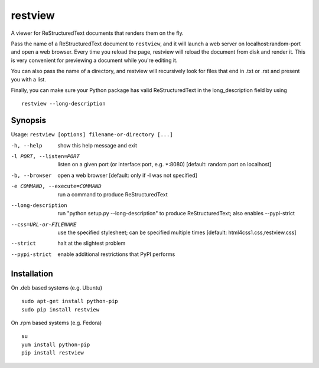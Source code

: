 ========
restview
========

|buildstatus|_ |coverage|_

A viewer for ReStructuredText documents that renders them on the fly.

Pass the name of a ReStructuredText document to ``restview``, and it will
launch a web server on localhost:random-port and open a web browser.
Every time you reload the page, restview will reload the document from
disk and render it.  This is very convenient for previewing a document
while you're editing it.

You can also pass the name of a directory, and restview will recursively
look for files that end in .txt or .rst and present you with a list.

Finally, you can make sure your Python package has valid ReStructuredText
in the long_description field by using ::

  restview --long-description


Synopsis
========

Usage: ``restview [options] filename-or-directory [...]``

-h, --help            show this help message and exit
-l PORT, --listen=PORT
                      listen on a given port (or interface:port, e.g.
                      \*:8080) [default: random port on localhost]
-b, --browser         open a web browser [default: only if -l was not
                      specified]
-e COMMAND, --execute=COMMAND
                      run a command to produce ReStructuredText
--long-description    run "python setup.py --long-description" to produce
                      ReStructuredText; also enables --pypi-strict
--css=URL-or-FILENAME
                      use the specified stylesheet; can be specified multiple
                      times [default: html4css1.css,restview.css]
--strict              halt at the slightest problem
--pypi-strict         enable additional restrictions that PyPI performs

Installation
============

On .deb based systems (e.g. Ubuntu) ::

  sudo apt-get install python-pip
  sudo pip install restview

On .rpm based systems (e.g. Fedora) ::

  su
  yum install python-pip
  pip install restview


.. |buildstatus| image:: https://api.travis-ci.org/mgedmin/restview.png?branch=master
.. _buildstatus: https://travis-ci.org/mgedmin/restview

.. |coverage| image:: https://coveralls.io/repos/mgedmin/restview/badge.png?branch=master
.. _coverage: https://coveralls.io/r/mgedmin/restview
